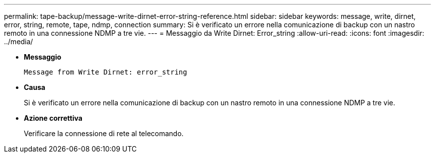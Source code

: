 ---
permalink: tape-backup/message-write-dirnet-error-string-reference.html 
sidebar: sidebar 
keywords: message, write, dirnet, error, string, remote, tape, ndmp, connection 
summary: Si è verificato un errore nella comunicazione di backup con un nastro remoto in una connessione NDMP a tre vie. 
---
= Messaggio da Write Dirnet: Error_string
:allow-uri-read: 
:icons: font
:imagesdir: ../media/


* *Messaggio*
+
`Message from Write Dirnet: error_string`

* *Causa*
+
Si è verificato un errore nella comunicazione di backup con un nastro remoto in una connessione NDMP a tre vie.

* *Azione correttiva*
+
Verificare la connessione di rete al telecomando.


